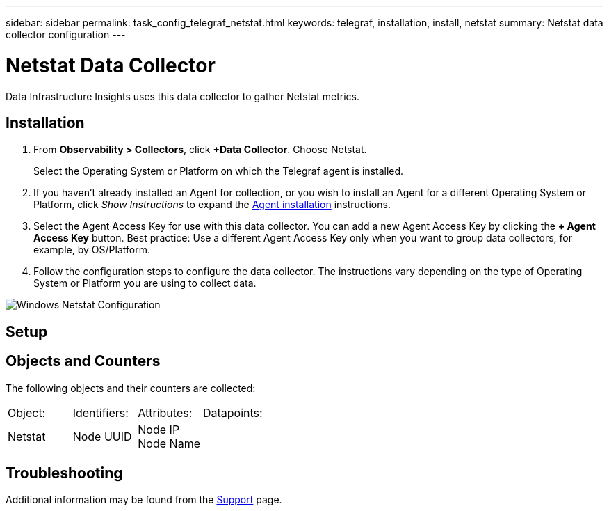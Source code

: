 ---
sidebar: sidebar
permalink: task_config_telegraf_netstat.html
keywords: telegraf, installation, install, netstat
summary: Netstat data collector configuration
---

= Netstat Data Collector
:hardbreaks:

:nofooter:
:icons: font
:linkattrs:
:imagesdir: ./media/

[.lead]
Data Infrastructure Insights uses this data collector to gather Netstat metrics.

== Installation 

. From *Observability > Collectors*, click *+Data Collector*. Choose Netstat.
+
Select the Operating System or Platform on which the Telegraf agent is installed. 

. If you haven't already installed an Agent for collection, or you wish to install an Agent for a different Operating System or Platform, click _Show Instructions_ to expand the link:task_config_telegraf_agent.html[Agent installation] instructions.

. Select the Agent Access Key for use with this data collector. You can add a new Agent Access Key by clicking the *+ Agent Access Key* button. Best practice: Use a different Agent Access Key only when you want to group data collectors, for example, by OS/Platform.

. Follow the configuration steps to configure the data collector. The instructions vary depending on the type of Operating System or Platform you are using to collect data. 

image:NetstatDCConfigWindows.png[Windows Netstat Configuration]

== Setup

== Objects and Counters

The following objects and their counters are collected:

[cols="<.<,<.<,<.<,<.<"]
|===
|Object:|Identifiers:|Attributes: |Datapoints:
|Netstat

|Node UUID

|Node IP
Node Name

|
|===

== Troubleshooting

Additional information may be found from the link:concept_requesting_support.html[Support] page.
